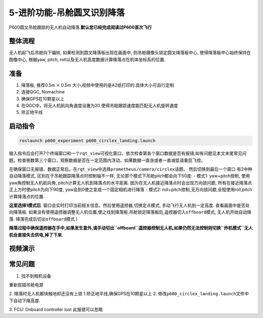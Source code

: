 5-进阶功能-吊舱圆叉识别降落
===========================

P600圆叉吊舱跟踪的无人机自动降落.\ **默认您已经完成阅读过P600首次飞行**

整体流程
--------

无人机起飞后吊舱向下偏转, 如果检测到圆叉降落板出现在画面中,
则吊舱摄像头锁定圆叉降落板中心, 使得降落板中心始终保持在图像中心,
根据yaw, pitch, roll以及无人机高度数据计算降落点在机体坐标系的位置.

准备
----

1. 降落板, 推荐0.5m :math:`\times` 0.5m
   大小,视频中使用的是A2纸打印的.具体大小可自行定制 |image1|
2. 连接QGC, Nomachine
3. 确保GPS在10颗星以上
4. 在QGC中，将无人机航向角速度设置为20.使得吊舱跟踪速度能匹配无人机旋转速度
   |image2|
5. 矫正地平线

启动指令
--------

.. code:: sh

   roslaunch p600_experiment p600_circlex_landing.launch

输入指令后会打开7个终端窗口和一个\ ``rqt_view``\ 可视化窗口，依次检查第各个窗口数据是否有报错,如有问题见本文末尾常见问题。检查倒数第三个窗口，观察数据是否在一定范围内浮动，如果数据一直涨或者一直减低请重启飞控。
|image3|

在确保窗口无报错，数据正常后。在\ ``rqt_view``\ 中选择\ ``prometheus/camera/circlex``\ 话题。
|image4| 然后切换到最后一个窗口 |image5| 有2中种自动降落模式,
区别在于吊舱跟踪降落点时控制轴不一样,
无论那个模式下吊舱pitch都会向下50度: - 模式1: yaw+pitch控制,
使用yaw角控制无人机航向角, pitch计算无人机到降落点的水平距离.
因为在无人机接近降落点时会出现万向锁问题,
所有在接近降落点正上方时使pitch为向下90度,
yaw会到0使之变成一个固定相机进行降落 - 模式2:
roll+pitch控制,无万向锁问题,全程使用roll,pitch计算降落点的位置.

**这里选择1模式后**.
窗口会实时打印当前相关信息。然后使用遥控器,切换定点模式,
手动飞行无人机到一定高度. 查看画面中是否处向降落板.
如果没有使用遥控器调整无人机位置,使之找到降落板.吊舱锁定降落板后,遥控器切入\ ``offboard``\ 模式,
无人机开始自动降落. 降落完成后切出\ ``offboard``\ 模式 |image6|)

**降落过程中确保遥控器在手中,如果发生意外,请手动切出\ ``offboard``\ 遥控器控制无人机,如果仍然无法控制则切换\ ``炸机模式``\ 无人机会直接失去供电,掉了下来.**

视频演示
--------
.. raw:: html

    <iframe width="696" height="422" src="//player.bilibili.com/player.html?aid=934628898&bvid=BV1vM4y1w776&cid=456169034&page=1" scrolling="no" border="0" frameborder="no" framespacing="0" allowfullscreen="true"> </iframe>


常见问题
--------

1. 找不到相机设备

重新拔插吊舱电源 

2. 降落时无人机都快触地却还没有上锁 
1.矫正地平线,确保GPS在10颗星以上 
2.  修改\ ``p600_circlex_landing.launch``\ 文件中下自动下降高度. |image7|

3. FCU: Onboard controller lost 
此报错可以忽略

.. |image1| image:: images/805583689.jpg
.. |image2| image:: images/20211202144039.png
.. |image3| image:: images/20211202145214.png
.. |image4| image:: images/20211202145930.png
.. |image5| image:: images/20211202150228.png
.. |image6| image:: images/20211202150905.png
.. |image7| image:: images/20211202141601.png
